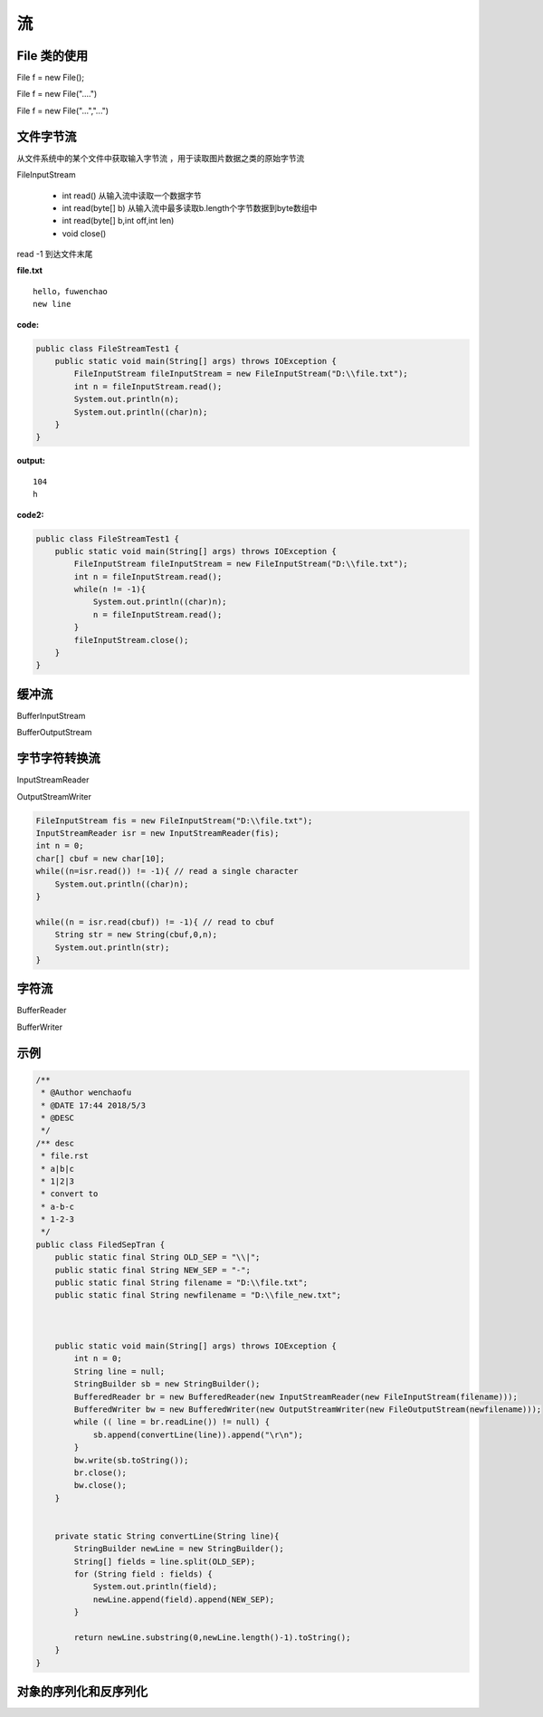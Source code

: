 流
========


File 类的使用
------------------

File f = new File();


File f = new File("....")

File f = new File("...","...")


文件字节流
-----------------

从文件系统中的某个文件中获取输入字节流
，用于读取图片数据之类的原始字节流

.. image:: ./images/inputstream.png

.. image:: ./images/outputstream.png

FileInputStream

    - int read() 从输入流中读取一个数据字节
    - int read(byte[] b) 从输入流中最多读取b.length个字节数据到byte数组中
    - int read(byte[] b,int off,int len)
    - void close()

read -1 到达文件末尾

**file.txt**

::
    
    hello，fuwenchao
    new line

**code:**

.. code:: java

    public class FileStreamTest1 {
        public static void main(String[] args) throws IOException {
            FileInputStream fileInputStream = new FileInputStream("D:\\file.txt");
            int n = fileInputStream.read();
            System.out.println(n);
            System.out.println((char)n);
        }
    }

**output:**

::

    104
    h


**code2:**

.. code:: java

    public class FileStreamTest1 {
        public static void main(String[] args) throws IOException {
            FileInputStream fileInputStream = new FileInputStream("D:\\file.txt");
            int n = fileInputStream.read();
            while(n != -1){
                System.out.println((char)n);
                n = fileInputStream.read();
            }
            fileInputStream.close();
        }
    }

缓冲流
------------

BufferInputStream

BufferOutputStream




字节字符转换流
-----------------

InputStreamReader

OutputStreamWriter

.. code:: java

        FileInputStream fis = new FileInputStream("D:\\file.txt");
        InputStreamReader isr = new InputStreamReader(fis);
        int n = 0;
        char[] cbuf = new char[10];
        while((n=isr.read()) != -1){ // read a single character
            System.out.println((char)n);
        }

        while((n = isr.read(cbuf)) != -1){ // read to cbuf
            String str = new String(cbuf,0,n);
            System.out.println(str);
        }




字符流
--------

.. image:: ./images/reader.png

.. image:: ./images/writer.png

BufferReader

BufferWriter





示例
----------

.. code:: java


    /**
     * @Author wenchaofu
     * @DATE 17:44 2018/5/3
     * @DESC
     */
    /** desc
     * file.rst
     * a|b|c
     * 1|2|3
     * convert to 
     * a-b-c
     * 1-2-3
     */
    public class FiledSepTran {
        public static final String OLD_SEP = "\\|";
        public static final String NEW_SEP = "-";
        public static final String filename = "D:\\file.txt";
        public static final String newfilename = "D:\\file_new.txt";



        public static void main(String[] args) throws IOException {
            int n = 0;
            String line = null;
            StringBuilder sb = new StringBuilder();
            BufferedReader br = new BufferedReader(new InputStreamReader(new FileInputStream(filename)));
            BufferedWriter bw = new BufferedWriter(new OutputStreamWriter(new FileOutputStream(newfilename)));
            while (( line = br.readLine()) != null) {
                sb.append(convertLine(line)).append("\r\n");
            }
            bw.write(sb.toString());
            br.close();
            bw.close();
        }


        private static String convertLine(String line){
            StringBuilder newLine = new StringBuilder();
            String[] fields = line.split(OLD_SEP);
            for (String field : fields) {
                System.out.println(field);
                newLine.append(field).append(NEW_SEP);
            }

            return newLine.substring(0,newLine.length()-1).toString();
        }
    }



对象的序列化和反序列化
-----------------------------

